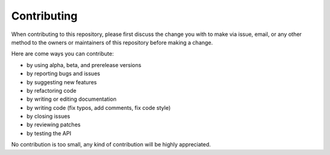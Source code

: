 ============
Contributing
============

When contributing to this repository, please first discuss the change you with
to make via issue, email, or any other method to the owners or maintainers of
this repository before making a change.

Here are come ways you can contribute:

* by using alpha, beta, and prerelease versions
* by reporting bugs and issues
* by suggesting new features
* by refactoring code
* by writing or editing documentation
* by writing code (fix typos, add comments, fix code style)
* by closing issues
* by reviewing patches
* by testing the API

No contribution is too small, any kind of contribution will be highly
appreciated.
